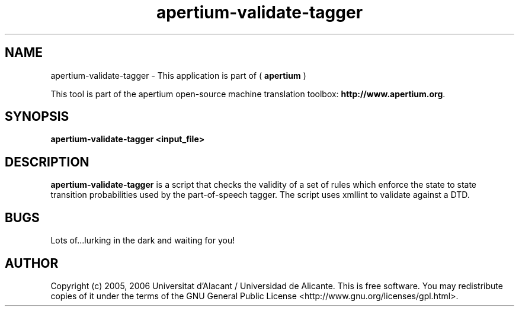 .TH apertium-validate-tagger 1 2006-03-21 "" ""
.SH NAME
apertium-validate-tagger \- This application is part of 
(
.B apertium
)
.PP
This tool is part of the apertium open-source machine translation
toolbox: \fBhttp://www.apertium.org\fR.
.SH SYNOPSIS
.B apertium-validate-tagger <input_file>
.SH DESCRIPTION
.BR apertium-validate-tagger
is a script that checks the validity of a set of rules which 
enforce the state to state transition probabilities used by the 
part-of-speech tagger. The script uses xmllint to validate
against a DTD.

.SH BUGS
Lots of...lurking in the dark and waiting for you!
.SH AUTHOR
Copyright (c) 2005, 2006 Universitat d'Alacant / Universidad de Alicante.
This is free software.  You may redistribute copies of it under the terms
of the GNU General Public License <http://www.gnu.org/licenses/gpl.html>.

